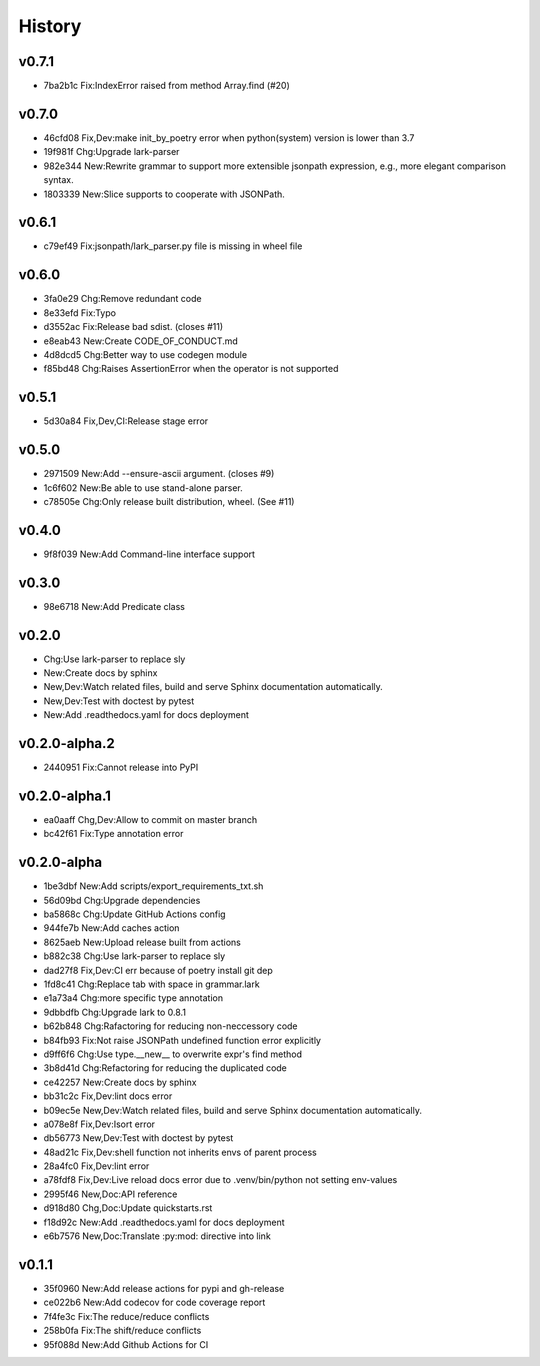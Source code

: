 =======
History
=======

v0.7.1
~~~~~~

- 7ba2b1c Fix:IndexError raised from method Array.find (#20)

v0.7.0
~~~~~~

- 46cfd08 Fix,Dev:make init_by_poetry error when python(system) version is
  lower than 3.7
- 19f981f Chg:Upgrade lark-parser
- 982e344 New:Rewrite grammar to support more extensible jsonpath expression,
  e.g., more elegant comparison syntax.
- 1803339 New:Slice supports to cooperate with JSONPath.

v0.6.1
~~~~~~

- c79ef49 Fix:jsonpath/lark_parser.py file is missing in wheel file

v0.6.0
~~~~~~

- 3fa0e29 Chg:Remove redundant code
- 8e33efd Fix:Typo
- d3552ac Fix:Release bad sdist. (closes #11)
- e8eab43 New:Create CODE_OF_CONDUCT.md
- 4d8dcd5 Chg:Better way to use codegen module
- f85bd48 Chg:Raises AssertionError when the operator is not supported

v0.5.1
~~~~~~

- 5d30a84 Fix,Dev,CI:Release stage error

v0.5.0
~~~~~~

- 2971509 New:Add --ensure-ascii argument. (closes #9)
- 1c6f602 New:Be able to use stand-alone parser.
- c78505e Chg:Only release built distribution, wheel. (See #11)

v0.4.0
~~~~~~

- 9f8f039 New:Add Command-line interface support

v0.3.0
~~~~~~

- 98e6718 New:Add Predicate class

v0.2.0
~~~~~~

- Chg:Use lark-parser to replace sly
- New:Create docs by sphinx
- New,Dev:Watch related files,
  build and serve Sphinx documentation automatically.
- New,Dev:Test with doctest by pytest
- New:Add .readthedocs.yaml for docs deployment

v0.2.0-alpha.2
~~~~~~~~~~~~~~

- 2440951 Fix:Cannot release into PyPI

v0.2.0-alpha.1
~~~~~~~~~~~~~~

- ea0aaff Chg,Dev:Allow to commit on master branch
- bc42f61 Fix:Type annotation error

v0.2.0-alpha
~~~~~~~~~~~~

- 1be3dbf New:Add scripts/export_requirements_txt.sh
- 56d09bd Chg:Upgrade dependencies
- ba5868c Chg:Update GitHub Actions config
- 944fe7b New:Add caches action
- 8625aeb New:Upload release built from actions
- b882c38 Chg:Use lark-parser to replace sly
- dad27f8 Fix,Dev:CI err because of poetry install git dep
- 1fd8c41 Chg:Replace tab with space in grammar.lark
- e1a73a4 Chg:more specific type annotation
- 9dbbdfb Chg:Upgrade lark to 0.8.1
- b62b848 Chg:Rafactoring for reducing non-neccessory code
- b84fb93 Fix:Not raise JSONPath undefined function error explicitly
- d9ff6f6 Chg:Use type.__new__ to overwrite expr's find method
- 3b8d41d Chg:Refactoring for reducing the duplicated code
- ce42257 New:Create docs by sphinx
- bb31c2c Fix,Dev:lint docs error
- b09ec5e New,Dev:Watch related files,
  build and serve Sphinx documentation automatically.
- a078e8f Fix,Dev:Isort error
- db56773 New,Dev:Test with doctest by pytest
- 48ad21c Fix,Dev:shell function not inherits envs of parent process
- 28a4fc0 Fix,Dev:lint error
- a78fdf8 Fix,Dev:Live reload docs error
  due to .venv/bin/python not setting env-values
- 2995f46 New,Doc:API reference
- d918d80 Chg,Doc:Update quickstarts.rst
- f18d92c New:Add .readthedocs.yaml for docs deployment
- e6b7576 New,Doc:Translate :py:mod: directive into link

v0.1.1
~~~~~~

- 35f0960 New:Add release actions for pypi and gh-release
- ce022b6 New:Add codecov for code coverage report
- 7f4fe3c Fix:The reduce/reduce conflicts
- 258b0fa Fix:The shift/reduce conflicts
- 95f088d New:Add Github Actions for CI
